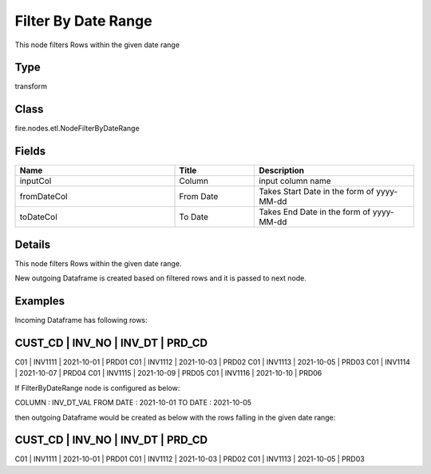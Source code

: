 Filter By Date Range
=========== 

This node filters Rows within the given date range

Type
--------- 

transform

Class
--------- 

fire.nodes.etl.NodeFilterByDateRange

Fields
--------- 

.. list-table::
      :widths: 10 5 10
      :header-rows: 1

      * - Name
        - Title
        - Description
      * - inputCol
        - Column
        - input column name
      * - fromDateCol
        - From Date
        - Takes Start Date in the form of yyyy-MM-dd
      * - toDateCol
        - To Date
        - Takes End Date in the form of yyyy-MM-dd


Details
-------


This node filters Rows within the given date range.

New outgoing Dataframe is created based on filtered rows and it is passed to next node.


Examples
-------


Incoming Dataframe has following rows:

CUST_CD    |    INV_NO    |    INV_DT      |    PRD_CD
----------------------------------------------------------
C01        |    INV1111   |    2021-10-01  |    PRD01
C01        |    INV1112   |    2021-10-03  |    PRD02
C01        |    INV1113   |    2021-10-05  |    PRD03
C01        |    INV1114   |    2021-10-07  |    PRD04
C01        |    INV1115   |    2021-10-09  |    PRD05
C01        |    INV1116   |    2021-10-10  |    PRD06

If FilterByDateRange node is configured as below:

COLUMN       :    INV_DT_VAL
FROM DATE    :    2021-10-01
TO DATE      :    2021-10-05

then outgoing Dataframe would be created as below with the rows falling in the given date range:

CUST_CD    |    INV_NO    |    INV_DT      |    PRD_CD
----------------------------------------------------------
C01        |    INV1111   |    2021-10-01  |    PRD01
C01        |    INV1112   |    2021-10-03  |    PRD02
C01        |    INV1113   |    2021-10-05  |    PRD03

